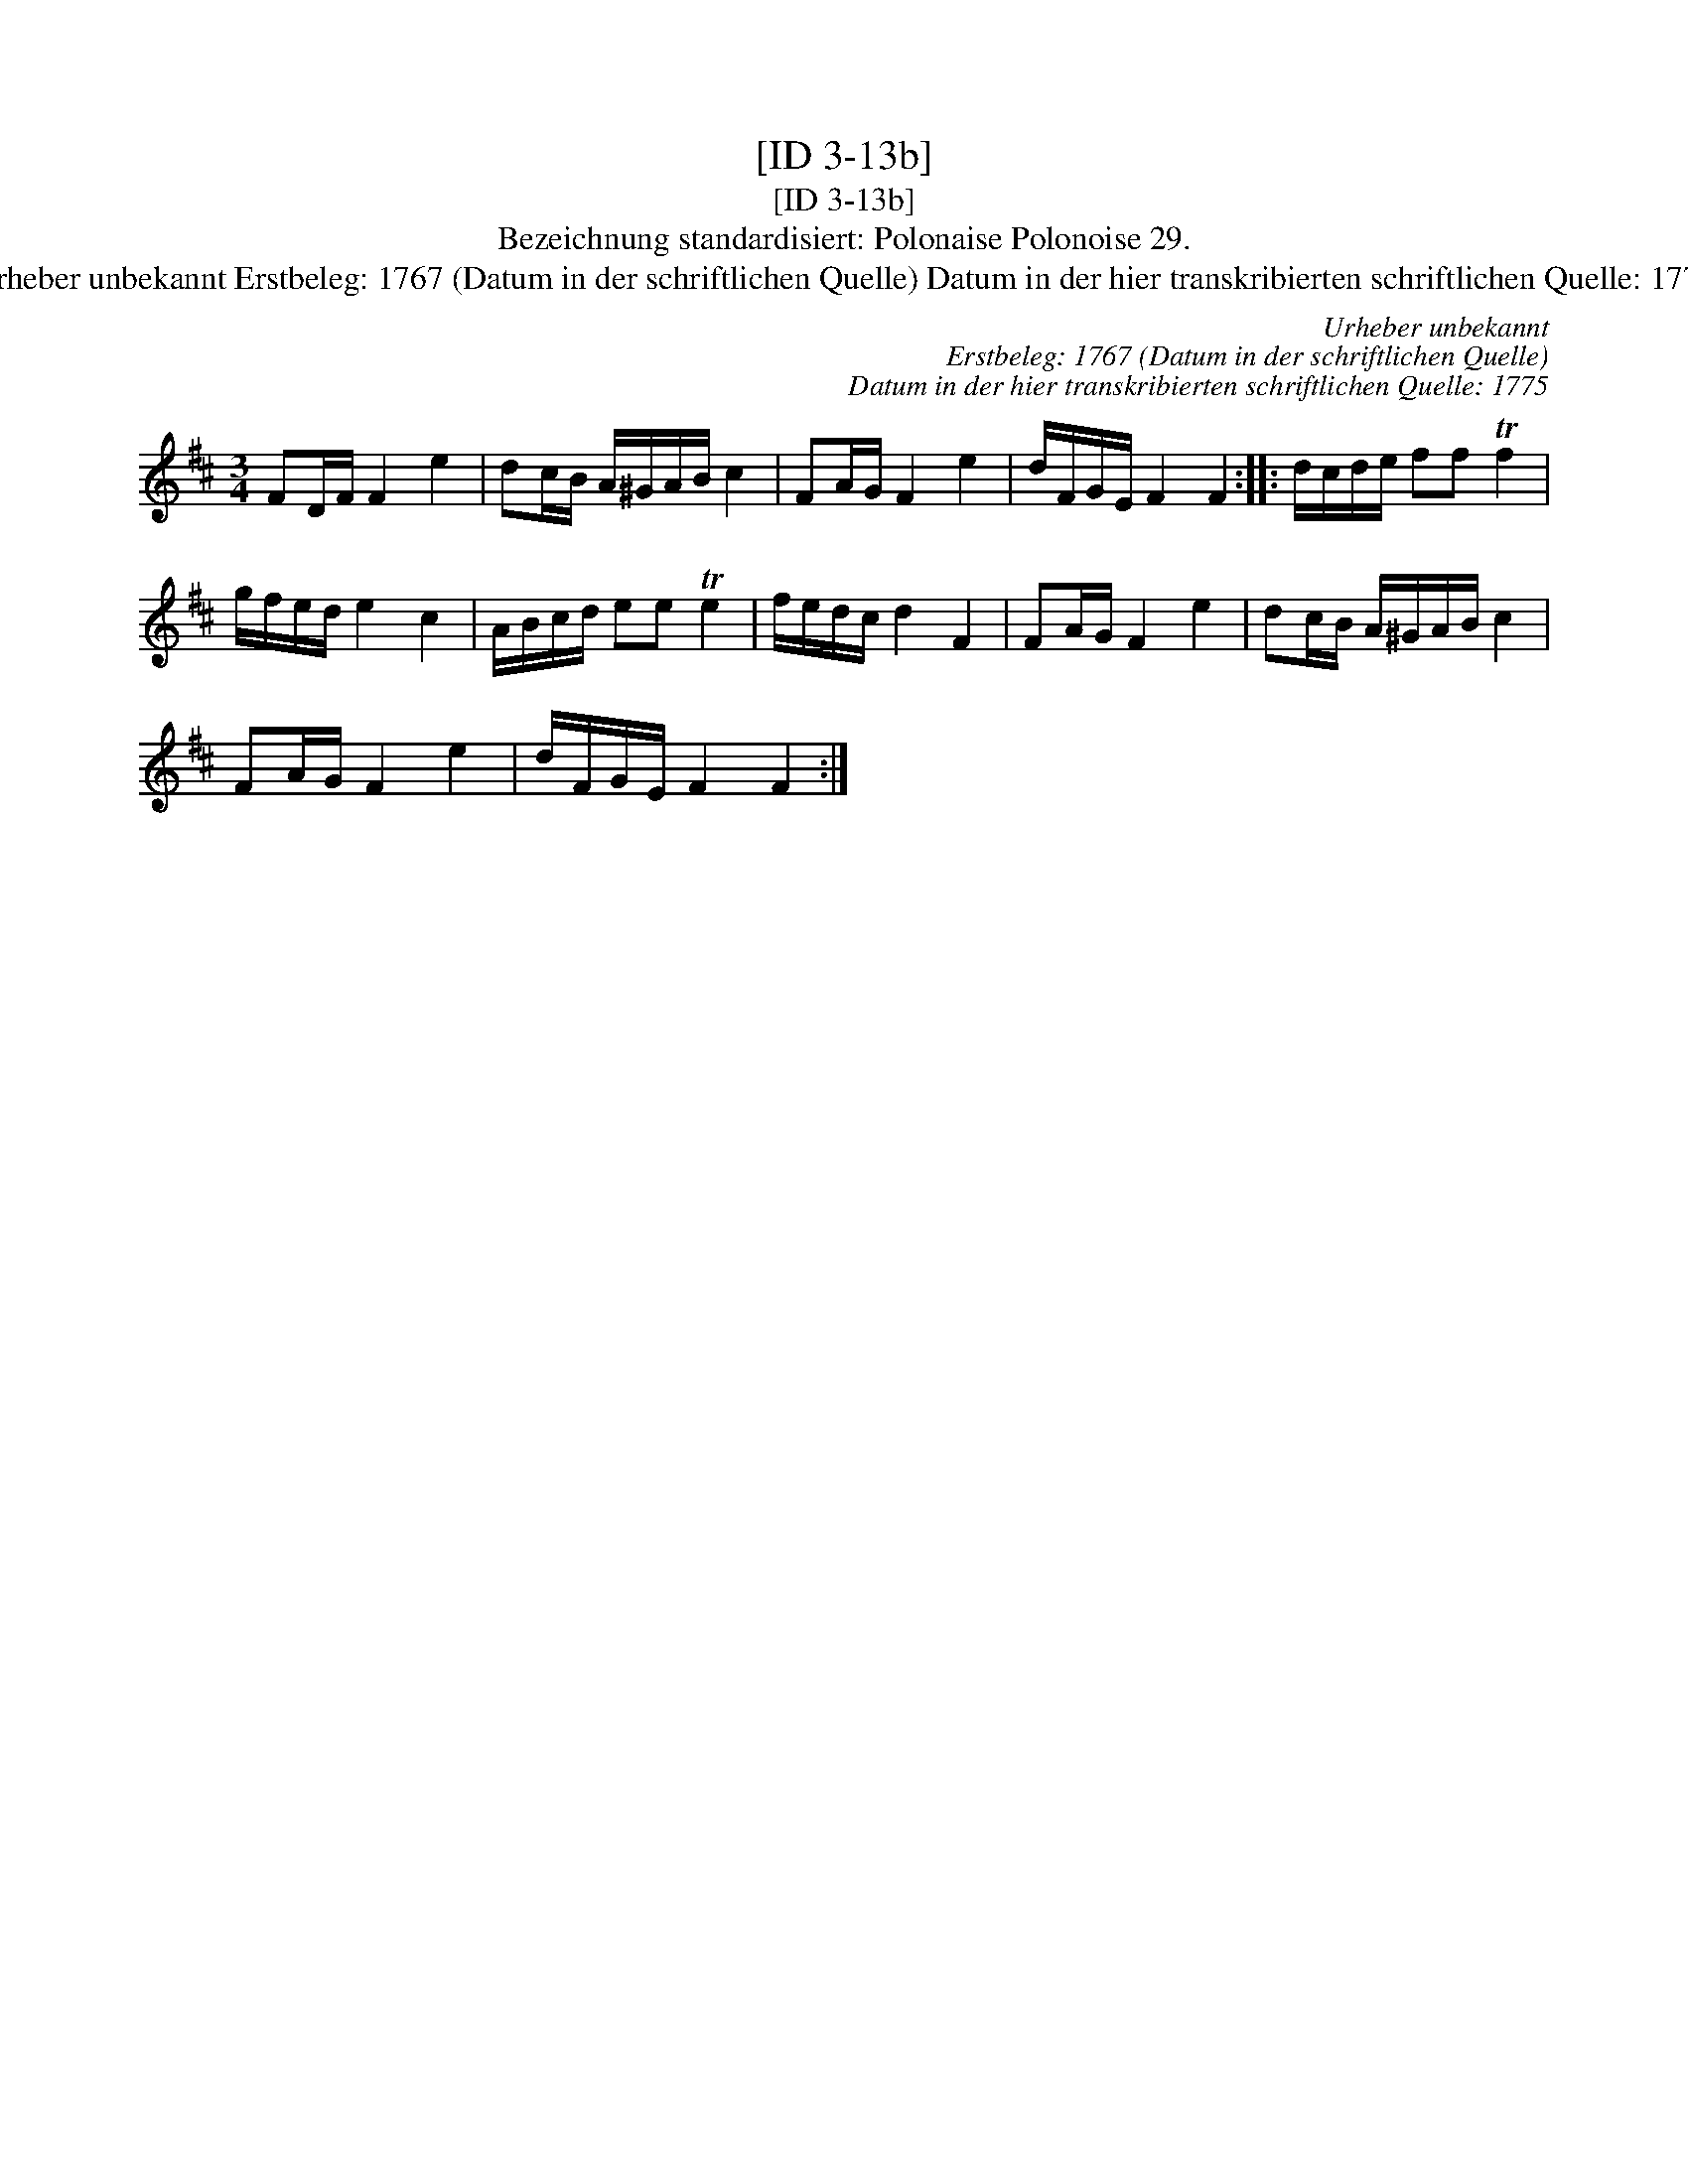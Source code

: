 X:1
T:[ID 3-13b]
T:[ID 3-13b]
T:Bezeichnung standardisiert: Polonaise Polonoise 29.
T:Urheber unbekannt Erstbeleg: 1767 (Datum in der schriftlichen Quelle) Datum in der hier transkribierten schriftlichen Quelle: 1775
C:Urheber unbekannt
C:Erstbeleg: 1767 (Datum in der schriftlichen Quelle)
C:Datum in der hier transkribierten schriftlichen Quelle: 1775
L:1/8
M:3/4
K:D
V:1 treble 
V:1
 FD/F/ F2 e2 | dc/B/ A/^G/A/B/ c2 | FA/G/ F2 e2 | d/F/G/E/ F2 F2 :: d/c/d/e/ ff Tf2 | %5
 g/f/e/d/ e2 c2 | A/B/c/d/ ee Te2 | f/e/d/c/ d2 F2 | FA/G/ F2 e2 | dc/B/ A/^G/A/B/ c2 | %10
 FA/G/ F2 e2 | d/F/G/E/ F2 F2 :| %12

